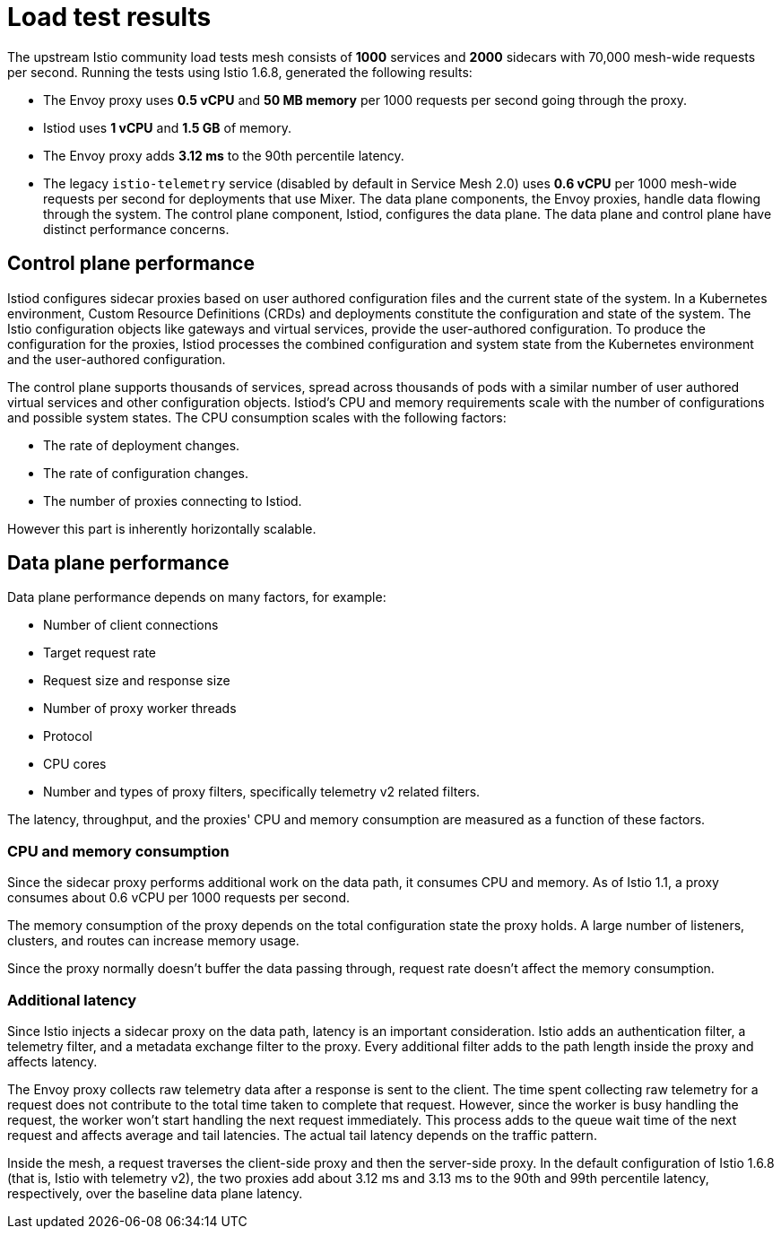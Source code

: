 ////
This module included in the following assemblies:
- /v2x/ossm-performance-scalability.adoc
////

[id="ossm-load-test-results_{context}"]
= Load test results

The upstream Istio community load tests mesh consists of *1000* services and *2000* sidecars with 70,000 mesh-wide requests per second.
Running the tests using Istio 1.6.8, generated the following results:

* The Envoy proxy uses *0.5 vCPU* and *50 MB memory* per 1000 requests per second going through the proxy.
* Istiod uses *1 vCPU* and *1.5 GB* of memory.
* The Envoy proxy adds *3.12 ms* to the 90th percentile latency.
* The legacy `istio-telemetry` service (disabled by default in Service Mesh 2.0) uses *0.6 vCPU* per 1000 mesh-wide requests per second for deployments that use Mixer.
// TODO The Envoy numbers goes down in 1.9, check for the latest data with next version of Istio.
The data plane components, the Envoy proxies, handle data flowing through the system. The control plane component, Istiod, configures the data plane. The data plane and control plane have distinct performance concerns.

== Control plane performance

Istiod configures sidecar proxies based on user authored configuration files and the current state of the system.
In a Kubernetes environment, Custom Resource Definitions (CRDs) and deployments constitute the configuration and state of the system.
The Istio configuration objects like gateways and virtual services, provide the user-authored configuration.
To produce the configuration for the proxies, Istiod processes the combined configuration and system state from the Kubernetes environment and the user-authored configuration.

The control plane supports thousands of services, spread across thousands of pods with a similar number of user authored virtual services and other configuration objects.
Istiod's CPU and memory requirements scale with the number of configurations and possible system states.
The CPU consumption scales with the following factors:

* The rate of deployment changes.
* The rate of configuration changes.
* The number of proxies connecting to Istiod.

However this part is inherently horizontally scalable.

//Do we support namespace isolation?  When namespace isolation is enabled, a single Istiod instance can support 1000 services, 2000 sidecars with 1 vCPU and 1.5 GB of memory.
//You can increase the number of Istiod instances to reduce the amount of time it takes for the configuration to reach all proxies.

== Data plane performance

Data plane performance depends on many factors, for example:

* Number of client connections
* Target request rate
* Request size and response size
* Number of proxy worker threads
* Protocol
* CPU cores
* Number and types of proxy filters, specifically telemetry v2 related filters.

The latency, throughput, and the proxies' CPU and memory consumption are measured as a function of these factors.

=== CPU and memory consumption

Since the sidecar proxy performs additional work on the data path, it consumes CPU and memory. As of Istio 1.1, a proxy consumes about 0.6 vCPU per 1000 requests per second.
//TODO As of Istio 1.7, a proxy consumes about 0.5 vCPU per 1000 requests per second.

The memory consumption of the proxy depends on the total configuration state the proxy holds.
A large number of listeners, clusters, and routes can increase memory usage.
//Istio 1.1 introduced namespace isolation to limit the scope of the configuration sent to a proxy. In a large namespace, the proxy consumes approximately 50 MB of memory.

Since the proxy normally doesn't buffer the data passing through, request rate doesn't affect the memory consumption.

=== Additional latency

Since Istio injects a sidecar proxy on the data path, latency is an important consideration. Istio adds an authentication filter, a telemetry filter, and a metadata exchange filter to the proxy.
Every additional filter adds to the path length inside the proxy and affects latency.

The Envoy proxy collects raw telemetry data after a response is sent to the client.
The time spent collecting raw telemetry for a request does not contribute to the total time taken to complete that request.
However, since the worker is busy handling the request, the worker won't start handling the next request immediately.
This process adds to the queue wait time of the next request and affects average and tail latencies.
The actual tail latency depends on the traffic pattern.

Inside the mesh, a request traverses the client-side proxy and then the server-side proxy. In the default configuration of Istio 1.6.8 (that is, Istio with telemetry v2), the two proxies add about 3.12 ms and 3.13 ms to the 90th and 99th percentile latency, respectively, over the baseline data plane latency.
